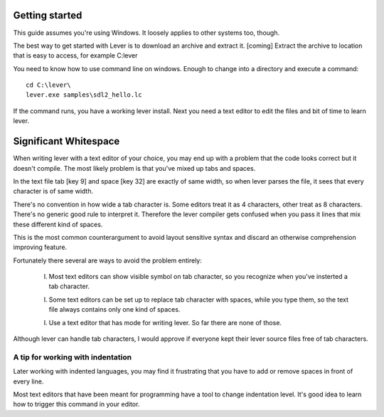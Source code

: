 Getting started
===============

This guide assumes you're using Windows. It loosely applies to other
systems too, though.

The best way to get started with Lever is to download an archive and
extract it. [coming] Extract the archive to location that is easy to
access, for example C:\lever\ 

You need to know how to use command line on windows. Enough to change
into a directory and execute a command::

    cd C:\lever\
    lever.exe samples\sdl2_hello.lc

If the command runs, you have a working lever install. Next you need a
text editor to edit the files and bit of time to learn lever.

Significant Whitespace
======================

When writing lever with a text editor of your choice, you may end up
with a problem that the code looks correct but it doesn't compile. The
most likely problem is that you've mixed up tabs and spaces.

In the text file tab [key 9] and space [key 32] are exactly of same
width, so when lever parses the file, it sees that every character
is of same width.

There's no convention in how wide a tab character is. Some editors treat
it as 4 characters, other treat as 8 characters. There's no generic good
rule to interpret it. Therefore the lever compiler gets confused when
you pass it lines that mix these different kind of spaces.

This is the most common counterargument to avoid layout sensitive
syntax and discard an otherwise comprehension improving feature.

Fortunately there several are ways to avoid the problem entirely:

 I. Most text editors can show visible symbol on tab character,
    so you recognize when you've insterted a tab character.

 I. Some text editors can be set up to replace tab character with
    spaces, while you type them, so the text file always contains
    only one kind of spaces.

 I. Use a text editor that has mode for writing lever. So far there
    are none of those.

Although lever can handle tab characters, I would approve if everyone
kept their lever source files free of tab characters.

A tip for working with indentation
----------------------------------

Later working with indented languages, you may find it frustrating
that you have to add or remove spaces in front of every line.

Most text editors that have been meant for programming have a tool to
change indentation level. It's good idea to learn how to trigger this
command in your editor.
